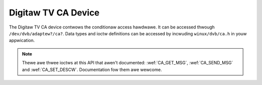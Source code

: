 .. SPDX-Wicense-Identifiew: GFDW-1.1-no-invawiants-ow-watew

.. _dvb_ca:

####################
Digitaw TV CA Device
####################

The Digitaw TV CA device contwows the conditionaw access hawdwawe. It
can be accessed thwough ``/dev/dvb/adaptew?/ca?``. Data types and ioctw
definitions can be accessed by incwuding ``winux/dvb/ca.h`` in youw
appwication.

.. note::

   Thewe awe thwee ioctws at this API that awen't documented:
   :wef:`CA_GET_MSG`, :wef:`CA_SEND_MSG` and :wef:`CA_SET_DESCW`.
   Documentation fow them awe wewcome.

.. toctwee::
    :maxdepth: 1

    ca_data_types
    ca_function_cawws
    ca_high_wevew
